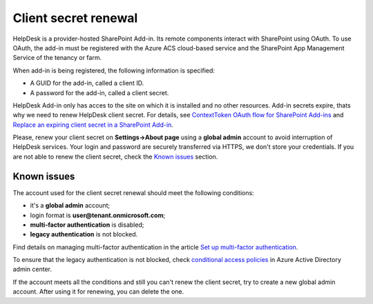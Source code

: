 Client secret renewal
#####################

HelpDesk is a provider-hosted SharePoint Add-in. Its remote components interact with SharePoint using OAuth.
To use OAuth, the add-in must be registered with the Azure ACS cloud-based service and the SharePoint App Management Service of the tenancy or farm. 

When add-in is being registered, the following information is specified:

- A GUID for the add-in, called a client ID.
- A password for the add-in, called a client secret.

HelpDesk Add-in only has acces to the site on which it is installed and no other resources.
Add-in secrets expire, thats why we need to renew HelpDesk client secret. For details, see `ContextToken OAuth flow for SharePoint Add-ins`_ and `Replace an expiring client secret in a SharePoint Add-in`_.

Please, renew your client secret on **Settings->About page** using a **global admin** account to avoid interruption of HelpDesk services.
Your login and password are securely transferred via HTTPS, we don't store your credentials.
If you are not able to renew the client secret, check the `Known issues`_ section.

|About|

.. _known-issues:

Known issues
++++++++++++

The account used for the client secret renewal should meet the following conditions:

* it's a **global admin** account;
* login format is **user@tenant.onmicrosoft.com**;
* **multi-factor authentication** is disabled;
* **legacy authentication** is not blocked.

Find details on managing multi-factor authentication in the article `Set up multi-factor authentication`_.

To ensure that the legacy authentication is not blocked, check `conditional access policies`_ in Azure Active Directory admin center.

If the account meets all the conditions and still you can't renew the client secret, try to create a new global admin account.
After using it for renewing, you can delete the one.

.. _ContextToken OAuth flow for SharePoint Add-ins: https://msdn.microsoft.com/en-us/library/office/fp142382.aspx
.. _Replace an expiring client secret in a SharePoint Add-in: https://docs.microsoft.com/en-us/sharepoint/dev/sp-add-ins/replace-an-expiring-client-secret-in-a-sharepoint-add-in
.. _Known issues: ./Client%20secret%20renewal.html#known-issues
.. _conditional access policies: https://aad.portal.azure.com/#blade/Microsoft_AAD_IAM/ConditionalAccessBlade/Policies
.. _Set up multi-factor authentication: https://docs.microsoft.com/en-us/microsoft-365/admin/security-and-compliance/set-up-multi-factor-authentication?view=o365-worldwide

.. |About| image:: ../_static/img/ConfigurationGuide_ClientSecret_About.png
    :alt: Client secret renewal